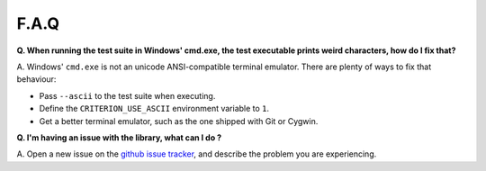 F.A.Q
=====

**Q. When running the test suite in Windows' cmd.exe, the test executable
prints weird characters, how do I fix that?**

A. Windows' ``cmd.exe`` is not an unicode ANSI-compatible terminal emulator.
There are plenty of ways to fix that behaviour:

* Pass ``--ascii`` to the test suite when executing.
* Define the ``CRITERION_USE_ASCII`` environment variable to ``1``.
* Get a better terminal emulator, such as the one shipped with Git or Cygwin.

**Q. I'm having an issue with the library, what can I do ?**

A. Open a new issue on the `github issue tracker <https://github.com/Snaipe/Criterion/issues>`_,
and describe the problem you are experiencing.
